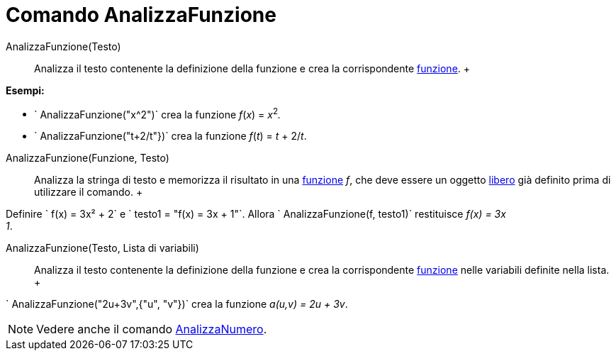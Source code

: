 = Comando AnalizzaFunzione

AnalizzaFunzione(Testo)::
  Analizza il testo contenente la definizione della funzione e crea la corrispondente xref:/Funzioni.adoc[funzione].
  +

[EXAMPLE]

====

*Esempi:*

* ` AnalizzaFunzione("x^2")` crea la funzione _f_(_x_) = __x__^2^_._
* ` AnalizzaFunzione("t+2/t"})` crea la funzione _f_(_t_) = _t_ + 2/_t_.

====

AnalizzaFunzione(Funzione, Testo)::
  Analizza la stringa di testo e memorizza il risultato in una xref:/Funzioni.adoc[funzione] _f_, che deve essere un
  oggetto xref:/Oggetti_liberi,_dipendenti_e_ausiliari.adoc[libero] già definito prima di utilizzare il comando.
  +

[EXAMPLE]

====

Definire ` f(x) = 3x² + 2` e ` testo1 = "f(x) = 3x + 1"`. Allora ` AnalizzaFunzione(f, testo1)` restituisce _f(x) = 3x +
1_.

====

AnalizzaFunzione(Testo, Lista di variabili)::
  Analizza il testo contenente la definizione della funzione e crea la corrispondente xref:/Funzioni.adoc[funzione]
  nelle variabili definite nella lista.
  +

[EXAMPLE]

====

` AnalizzaFunzione("2u+3v",{"u", "v"})` crea la funzione _a(u,v) = 2u + 3v_.

====

[NOTE]

====

Vedere anche il comando xref:/commands/Comando_AnalizzaNumero.adoc[AnalizzaNumero].

====
